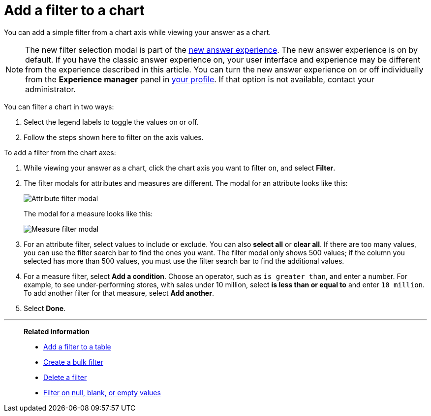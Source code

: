 = Add a filter to a chart
:last_updated: 12/30/2020
:experimental:
:linkattrs:
:page-partial:
:page-aliases: /end-user/search/filter-from-chart-axes.adoc
:description: You can add a simple filter from a chart axis while viewing your answer as a chart.

You can add a simple filter from a chart axis while viewing your answer as a chart.

NOTE: The new filter selection modal is part of the xref:answer-experience-new.adoc[new answer experience]. The new answer experience is on by default. If you have the classic answer experience on, your user interface and experience may be different from the experience described in this article. You can turn the new answer experience on or off individually from the *Experience manager* panel in xref:user-profile.adoc#new-answer-experience[your profile]. If that option is not available, contact your administrator.

You can filter a chart in two ways:

. Select the legend labels to toggle the values on or off.
. Follow the steps shown here to filter on the axis values.

To add a filter from the chart axes:

. While viewing your answer as a chart, click the chart axis you want to filter on, and select *Filter*.

. The filter modals for attributes and measures are different. The modal for an attribute looks like this:
+
image::filter-attribute.png[Attribute filter modal]
+
The modal for a measure looks like this:
+
image::filter-measure.png[Measure filter modal]

. For an attribute filter, select values to include or exclude. You can also *select all* or *clear all*. If there are too many values, you can use the filter search bar to find the ones you want. The filter modal only shows 500 values; if the column you selected has more than 500 values, you must use the filter search bar to find the additional values.

. For a measure filter, select *Add a condition*. Choose an operator, such as `is greater than`, and enter a number. For example, to see under-performing stores, with sales under 10 million, select *is less than or equal to* and enter `10 million`. To add another filter for that measure, select *Add another*.

. Select *Done*.

'''
> **Related information**
>
> * xref:filter-chart-table.adoc[Add a filter to a table]
> * xref:filter-bulk.adoc[Create a bulk filter]
> * xref:filter-delete.adoc[Delete a filter]
> * xref:filter-null.adoc[Filter on null, blank, or empty values]